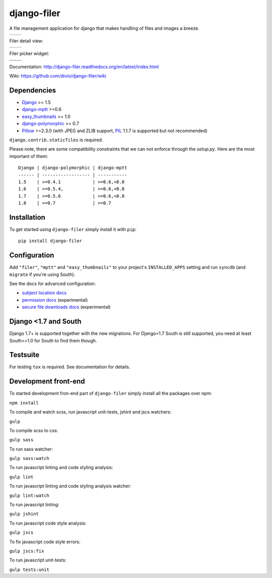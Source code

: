 ============
django-filer
============


A file management application for django that makes handling of files and images a breeze.

+-----------------------------------------------------------------------------------------------------------------+-----------------------------------------------------------------------------------------------------------------+
| .. image:: https://raw.githubusercontent.com/divio/django-filer/develop/filer/static/preview_images/filer_1.png | .. image:: https://raw.githubusercontent.com/divio/django-filer/develop/filer/static/preview_images/filer_2.png |
+-----------------------------------------------------------------------------------------------------------------+-----------------------------------------------------------------------------------------------------------------+

Filer detail view:

+----------------------------------------------------------------------------------------------------------------------+---------------------------------------------------------------------------------------------------------------------+
| .. image:: https://raw.githubusercontent.com/divio/django-filer/develop/filer/static/preview_images/detail_image.png | .. image:: https://raw.githubusercontent.com/divio/django-filer/develop/filer/static/preview_images/detail_file.png |
+----------------------------------------------------------------------------------------------------------------------+---------------------------------------------------------------------------------------------------------------------+

Filer picker widget:

+-----------------------------------------------------------------------------------------------------------------------+-----------------------------------------------------------------------------------------------------------------------+
| .. image:: https://raw.githubusercontent.com/divio/django-filer/develop/filer/static/preview_images/file_picker_1.png | .. image:: https://raw.githubusercontent.com/divio/django-filer/develop/filer/static/preview_images/file_picker_2.png |
+-----------------------------------------------------------------------------------------------------------------------+-----------------------------------------------------------------------------------------------------------------------+
| .. image:: https://raw.githubusercontent.com/divio/django-filer/develop/filer/static/preview_images/file_picker_3.png |                                                                                                                       |
+-----------------------------------------------------------------------------------------------------------------------+-----------------------------------------------------------------------------------------------------------------------+

Documentation: http://django-filer.readthedocs.org/en/latest/index.html

Wiki: https://github.com/divio/django-filer/wiki

Dependencies
------------

* `Django`_ >= 1.5
* `django-mptt`_ >=0.6
* `easy_thumbnails`_ >= 1.0
* `django-polymorphic`_ >= 0.7
* `Pillow`_ >=2.3.0 (with JPEG and ZLIB support, `PIL`_ 1.1.7 is supported but not recommended)

``django.contrib.staticfiles`` is required.

Please note, there are some compatibility constraints that we can not enforce
through the `setup.py`. Here are the most important of them::

    Django | django-polymorphic | django-mptt
    ------ | ------------------ | -----------
    1.5    | >=0.4.1            | >=0.6,<0.8
    1.6    | >=0.5.4,           | >=0.6,<0.8
    1.7    | >=0.5.6            | >=0.6,<0.8
    1.8    | >=0.7              | >=0.7

Installation
------------

To get started using ``django-filer`` simply install it with
``pip``::

    pip install django-filer


Configuration
-------------

Add ``"filer"``, ``"mptt"`` and ``"easy_thumbnails"`` to your project's ``INSTALLED_APPS`` setting and run ``syncdb``
(and ``migrate`` if you're using South).

See the docs for advanced configuration:

* `subject location docs`_
* `permission docs`_ (experimental)
* `secure file downloads docs`_ (experimental)

Django <1.7 and South
---------------------

Django 1.7+ is supported together with the new migrations. For Django<1.7 South
is still supported, you need at least South>=1.0 for South to find them though.


Testsuite
---------

For testing ``tox`` is required. See documentation for details.


Development front-end
---------------------

To started development fron-end part of ``django-filer`` simply install all the packages over npm:

``npm install``

To compile and watch scss, run javascript unit-tests, jshint and jscs watchers:

``gulp``

To compile scss to css:

``gulp sass``

To run sass watcher:

``gulp sass:watch``

To run javascript linting and code styling analysis:

``gulp lint``

To run javascript linting and code styling analysis watcher:

``gulp lint:watch``

To run javascript linting:

``gulp jshint``

To run javascript code style analysis:

``gulp jscs``

To fix javascript code style errors:

``gulp jscs:fix``

To run javascript unit-tests:

``gulp tests:unit``


.. _Django: http://djangoproject.com
.. _django-polymorphic: https://github.com/chrisglass/django_polymorphic
.. _easy_thumbnails: https://github.com/SmileyChris/easy-thumbnails
.. _sorl.thumbnail: http://thumbnail.sorl.net/
.. _django-mptt: https://github.com/django-mptt/django-mptt/
.. _PIL: http://www.pythonware.com/products/pil/
.. _Pillow: http://pypi.python.org/pypi/Pillow/
.. _docs: http://django-filer.readthedocs.org/en/latest/index.html
.. _subject location docs: http://django-filer.readthedocs.org/en/latest/installation.html#subject-location-aware-cropping
.. _permission docs: http://django-filer.readthedocs.org/en/latest/permissions.html
.. _secure file downloads docs: http://django-filer.readthedocs.org/en/latest/secure_downloads.html
